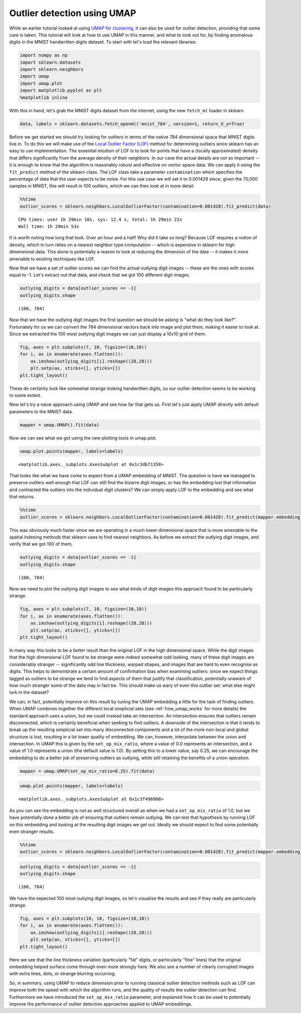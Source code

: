 Outlier detection using UMAP
============================

While an earlier tutorial looked at using `UMAP for
clustering <https://umap-learn.readthedocs.io/en/latest/clustering.html>`__,
it can also be used for outlier detection, providing that some care is
taken. This tutorial will look at how to use UMAP in this manner, and
what to look out for, by finding anomalous digits in the MNIST
handwritten digits dataset. To start with let's load the relevant
libraries:

.. code:: python3

    import numpy as np
    import sklearn.datasets
    import sklearn.neighbors
    import umap
    import umap.plot
    import matplotlib.pyplot as plt
    %matplotlib inline

With this in hand, let's grab the MNIST digits dataset from the
internet, using the new ``fetch_ml`` loader in sklearn.

.. code:: python3

    data, labels = sklearn.datasets.fetch_openml('mnist_784', version=1, return_X_y=True)

Before we get started we should try looking for outliers in terms of the
native 784 dimensional space that MNIST digits live in. To do this we
will make use of the `Local Outlier Factor
(LOF) <https://en.wikipedia.org/wiki/Local_outlier_factor>`__ method for
determining outliers since sklearn has an easy to use implementation.
The essential intuition of LOF is to look for points that have a
(locally approximated) density that differs significantly from the
average density of their neighbors. In our case the actual details are
not so important -- it is enough to know that the algorithm is
reasonably robust and effective on vector space data. We can apply it
using the ``fit_predict`` method of the sklearn class. The LOF class
take a parameter ``contamination`` which specifies the percentage of
data that the user expects to be noise. For this use case we will set it
to 0.001428 since, given the 70,000 samples in MNIST, this will result
in 100 outliers, which we can then look at in more detail.

.. code:: python3

    %%time
    outlier_scores = sklearn.neighbors.LocalOutlierFactor(contamination=0.001428).fit_predict(data)


.. parsed-literal::

    CPU times: user 1h 29min 10s, sys: 12.4 s, total: 1h 29min 22s
    Wall time: 1h 29min 53s


It is worth noting how long that took. Over an hour and a half! Why did
it take so long? Because LOF requires a notion of density, which in turn
relies on a nearest neighbor type computation -- which is expensive in
sklearn for high dimensional data. This alone is potentially a reason to
look at reducing the dimension of the data -- it makes it more amenable
to existing techniques like LOF.

Now that we have a set of outlier scores we can find the actual outlying
digit images -- these are the ones with scores equal to -1. Let's
extract out that data, and check that we got 100 different digit images.

.. code:: python3

    outlying_digits = data[outlier_scores == -1]
    outlying_digits.shape




.. parsed-literal::

    (100, 784)



Now that we have the outlying digit images the first question we should
be asking is "what do they look like?". Fortunately for us we can
convert the 784 dimensional vectors back into image and plot them,
making it easier to look at. Since we extracted the 100 most outlying
digit images we can just display a 10x10 grid of them.

.. code:: python3

    fig, axes = plt.subplots(7, 10, figsize=(10,10))
    for i, ax in enumerate(axes.flatten()):
        ax.imshow(outlying_digits[i].reshape((28,28)))
        plt.setp(ax, xticks=[], yticks=[])
    plt.tight_layout()



.. image:: images/outliers_9_0.png


These do certainly look like somewhat strange looking handwritten
digits, so our outlier detection seems to be working to some extent.

Now let's try a naive approach using UMAP and see how far that gets us.
First let's just apply UMAP directly with default parameters to the
MNIST data.

.. code:: python3

    mapper = umap.UMAP().fit(data)

Now we can see what we got using the new plotting tools in umap.plot.

.. code:: python3

    umap.plot.points(mapper, labels=labels)


.. parsed-literal::

    <matplotlib.axes._subplots.AxesSubplot at 0x1c3db71358>




.. image:: images/outliers_13_2.png


That looks like what we have come to expect from a UMAP embedding of
MNIST. The question is have we managed to preserve outliers well enough
that LOF can still find the bizarre digit images, or has the embedding
lost that information and contracted the outliers into the individual
digit clusters? We can simply apply LOF to the embedding and see what
that returns.

.. code:: python3

    %%time
    outlier_scores = sklearn.neighbors.LocalOutlierFactor(contamination=0.001428).fit_predict(mapper.embedding_)

This was obviously much faster since we are operating in a much lower
dimensional space that is more amenable to the spatial indexing methods
that sklearn uses to find nearest neighbors. As before we extract the
outlying digit images, and verify that we got 100 of them,

.. code:: python3

    outlying_digits = data[outlier_scores == -1]
    outlying_digits.shape




.. parsed-literal::

    (100, 784)



Now we need to plot the outlying digit images to see what kinds of digit
images this approach found to be particularly strange.

.. code:: python3

    fig, axes = plt.subplots(7, 10, figsize=(10,10))
    for i, ax in enumerate(axes.flatten()):
        ax.imshow(outlying_digits[i].reshape((28,28)))
        plt.setp(ax, xticks=[], yticks=[])
    plt.tight_layout()



.. image:: images/outliers_19_0.png


In many way this looks to be a *better* result than the original LOF in
the high dimensional space. While the digit images that the high
dimensional LOF found to be strange were indeed somewhat odd looking,
many of these digit images are considerably stranger -- significantly
odd line thickness, warped shapes, and images that are hard to even
recognise as digits. This helps to demonstrate a certain amount of
confirmation bias when examining outliers: since we expect things tagged
as outliers to be strange we tend to find aspects of them that justify
that classification, potentially unaware of how much stranger some of
the data may in fact be. This should make us wary of even this outlier
set: what else might lurk in the dataset?

We can, in fact, potentially improve on this result by tuning the UMAP
embedding a little for the task of finding outliers. When UMAP combines
together the different local simplicial sets (see :ref:`how_umap_works`
for more details) the standard approach uses a union, but we could
instead take an intersection. An intersection ensures that outliers
remain disconnected, which is certainly beneficial when seeking to find
outliers. A downside of the intersection is that it tends to break up
the resulting simplicial set into many disconnected components and a lot
of the more non-local and global structure is lost, resulting in a lot
lower quality of embedding. We can, however, interpolate between the
union and intersection. In UMAP this is given by the
``set_op_mix_ratio``, where a value of 0.0 represents an intersection,
and a value of 1.0 represents a union (the default value is 1.0). By
setting this to a lower value, say 0.25, we can encourage the embedding
to do a better job of preserving outliers as outlying, while still
retaining the benefits of a union operation.

.. code:: python3

    mapper = umap.UMAP(set_op_mix_ratio=0.25).fit(data)

.. code:: python3

    umap.plot.points(mapper, labels=labels)


.. parsed-literal::

    <matplotlib.axes._subplots.AxesSubplot at 0x1c3f496908>




.. image:: images/outliers_22_2.png


As you can see the embedding is not as well structured overall as when
we had a ``set_op_mix_ratio`` of 1.0, but we have potentially done a
better job of ensuring that outliers remain outlying. We can test that
hypothesis by running LOF on this embedding and looking at the resulting
digit images we get out. Ideally we should expect to find some
potentially even stranger results.

.. code:: python3

    %%time
    outlier_scores = sklearn.neighbors.LocalOutlierFactor(contamination=0.001428).fit_predict(mapper.embedding_)

.. code:: python3

    outlying_digits = data[outlier_scores == -1]
    outlying_digits.shape




.. parsed-literal::

    (100, 784)



We have the expected 100 most outlying digit images, so let's visualise
the results and see if they really are particularly strange.

.. code:: python3

    fig, axes = plt.subplots(10, 10, figsize=(10,10))
    for i, ax in enumerate(axes.flatten()):
        ax.imshow(outlying_digits[i].reshape((28,28)))
        plt.setp(ax, xticks=[], yticks=[])
    plt.tight_layout()



.. image:: images/outliers_27_0.png


Here we see that the line thickness variation (particularly "fat"
digits, or particularly "fine" lines) that the original embedding helped
surface come through even more strongly here. We also see a number of
clearly corrupted images with extra lines, dots, or strange blurring
occurring.

So, in summary, using UMAP to reduce dimension prior to running
classical outlier detection methods such as LOF can improve both the
speed with which the algorithm runs, and the quality of results the
outlier detection can find. Furthermore we have introduced the
``set_op_mix_ratio`` parameter, and explained how it can be used to
potentially improve the performance of outlier detection approaches
applied to UMAP embeddings.
